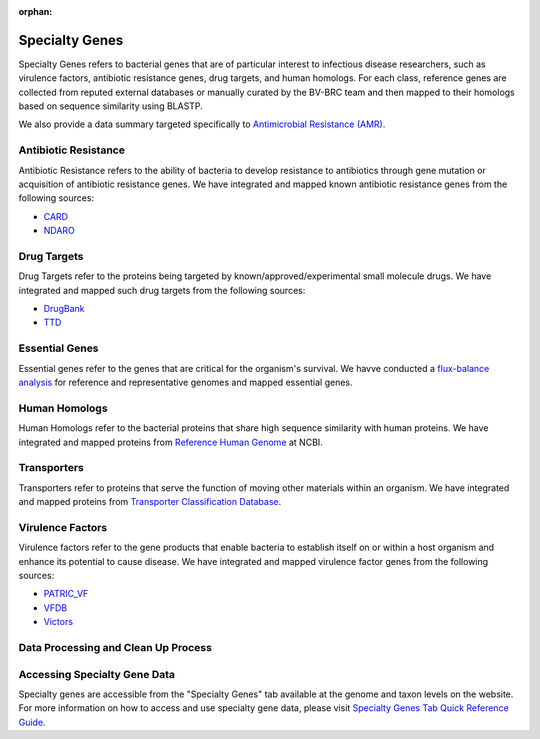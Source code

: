 :orphan:
Specialty Genes
===============

Specialty Genes refers to bacterial genes that are of particular interest to infectious disease researchers, such as virulence factors, antibiotic resistance genes, drug targets, and human homologs. For each class, reference genes are collected from reputed external databases or manually curated by the BV-BRC team and then mapped to their homologs based on sequence similarity using BLASTP.

We also provide a data summary targeted specifically to `Antimicrobial Resistance (AMR) <./antimicrobial_resistance.html>`_.

Antibiotic Resistance
----------------------
Antibiotic Resistance refers to the ability of bacteria to develop resistance to antibiotics through gene mutation or acquisition of antibiotic resistance genes. We have integrated and mapped known antibiotic resistance genes from the following sources:

- `CARD <http://arpcard.mcmaster.ca/>`_
- `NDARO <https://www.ncbi.nlm.nih.gov/pathogens/antimicrobial-resistance/>`_


Drug Targets
------------
Drug Targets refer to the proteins being targeted by known/approved/experimental small molecule drugs. We have integrated and mapped such drug targets from the following sources:

- `DrugBank <http://drugbank.ca/>`_
- `TTD <http://bidd.nus.edu.sg/group/TTD/ttd.asp>`_


Essential Genes
---------------
Essential genes refer to the genes that are critical for the organism's survival. We havve conducted a `flux-balance analysis <http://www.nature.com/nbt/journal/v28/n3/abs/nbt.1614.html>`_ for reference and representative genomes and mapped essential genes.

Human Homologs
--------------
Human Homologs refer to the bacterial proteins that share high sequence similarity with human proteins. We have integrated and mapped proteins from `Reference Human Genome <https://www.ncbi.nlm.nih.gov/assembly/GCF_000001405.26>`_ at NCBI.

Transporters
------------
Transporters refer to proteins that serve the function of moving other materials within an organism. We have integrated and mapped proteins from `Transporter Classification Database <https://www.ncbi.nlm.nih.gov/pmc/articles/PMC1334385/>`_.

Virulence Factors
-----------------
Virulence factors refer to the gene products that enable bacteria to establish itself on or within a host organism and enhance its potential to cause disease. We have integrated and mapped virulence factor genes from the following sources:

- `PATRIC_VF <https://alpha.bv-brc.org/view/SpecialtyGeneList/?and(eq(source,PATRIC_VF),eq(evidence,Literature))>`_
- `VFDB <http://www.mgc.ac.cn/VFs/>`_
- `Victors <http://www.phidias.us/victors/>`_ 

Data Processing and Clean Up Process
------------------------------------

.. image:: images/genomic-features.png
   :alt: Genomic Features Chart
   
   
Accessing Specialty Gene Data
-----------------------------

Specialty genes are accessible from the "Specialty Genes" tab available at the genome and taxon levels on the website. For more information on how to access and use specialty gene data, please visit `Specialty Genes Tab Quick Reference Guide <../organisms_taxon/specialty_genes.html>`_.
